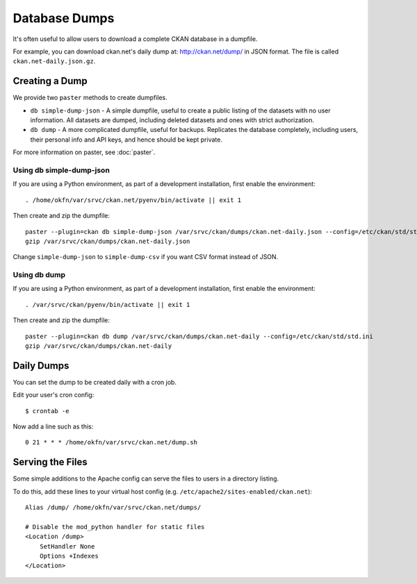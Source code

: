 Database Dumps
==============

It's often useful to allow users to download a complete CKAN database in a dumpfile. 

For example, you can download ckan.net's daily dump at: http://ckan.net/dump/ in JSON format. The file is called ``ckan.net-daily.json.gz``.

Creating a Dump
-----------------

We provide two ``paster`` methods to create dumpfiles.

* ``db simple-dump-json`` - A simple dumpfile, useful to create a public listing of the datasets with no user information. All datasets are dumped, including deleted datasets and ones with strict authorization.
* ``db dump`` -  A more complicated dumpfile, useful for backups. Replicates the database completely, including users, their personal info and API keys, and hence should be kept private.

For more information on paster, see :doc:`paster`.

Using db simple-dump-json 
+++++++++++++++++++++++++

If you are using a Python environment, as part of a development installation, first enable the environment::

 . /home/okfn/var/srvc/ckan.net/pyenv/bin/activate || exit 1

Then create and zip the dumpfile::

 paster --plugin=ckan db simple-dump-json /var/srvc/ckan/dumps/ckan.net-daily.json --config=/etc/ckan/std/std.ini
 gzip /var/srvc/ckan/dumps/ckan.net-daily.json

Change ``simple-dump-json`` to ``simple-dump-csv`` if you want CSV format instead of JSON. 

Using db dump
+++++++++++++

If you are using a Python environment, as part of a development installation, first enable the environment::

 . /var/srvc/ckan/pyenv/bin/activate || exit 1

Then create and zip the dumpfile::

 paster --plugin=ckan db dump /var/srvc/ckan/dumps/ckan.net-daily --config=/etc/ckan/std/std.ini
 gzip /var/srvc/ckan/dumps/ckan.net-daily

Daily Dumps
-----------

You can set the dump to be created daily with a cron job.

Edit your user's cron config::

 $ crontab -e

Now add a line such as this::

 0 21 * * * /home/okfn/var/srvc/ckan.net/dump.sh

Serving the Files
-----------------

Some simple additions to the Apache config can serve the files to users in a directory listing. 

To do this, add these lines to your virtual host config (e.g. ``/etc/apache2/sites-enabled/ckan.net``)::

    Alias /dump/ /home/okfn/var/srvc/ckan.net/dumps/

    # Disable the mod_python handler for static files
    <Location /dump>
        SetHandler None
        Options +Indexes
    </Location>

